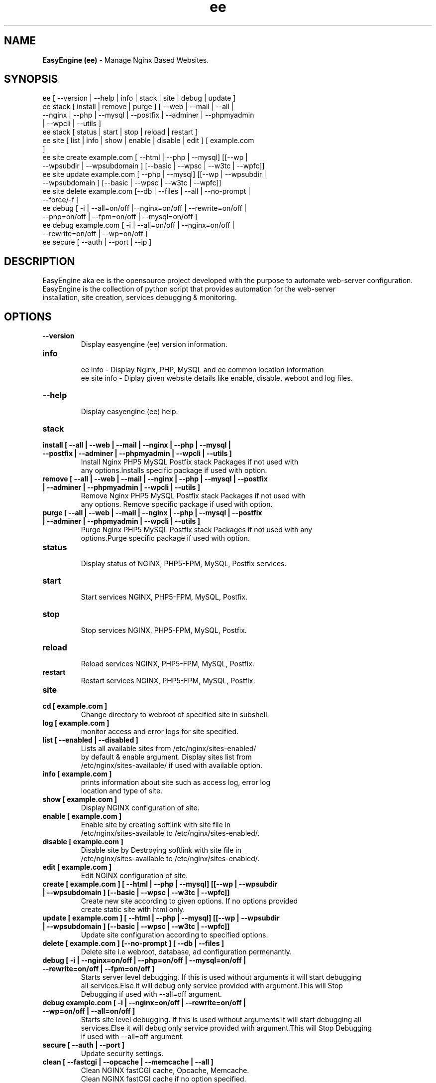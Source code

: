 .TH ee 8 "EasyEngine (ee) version: 3.0" "Feb 2,2014" "EasyEngine"
.SH NAME
.B EasyEngine (ee)
\- Manage Nginx Based Websites.
.SH SYNOPSIS
ee [ --version | --help | info | stack | site | debug | update ]
.TP
ee stack [ install | remove | purge ] [ --web | --mail | --all | --nginx | --php | --mysql       | --postfix | --adminer | --phpmyadmin | --wpcli | --utils ]
.TP
ee stack [ status | start | stop | reload | restart ]
.TP
ee site [ list | info | show | enable | disable | edit ] [ example.com ]
.TP
ee site create example.com [ --html | --php | --mysql] [[--wp | --wpsubdir | --wpsubdomain ] [--basic | --wpsc | --w3tc | --wpfc]]
.TP
ee site update example.com [ --php | --mysql] [[--wp | --wpsubdir | --wpsubdomain ] [--basic | --wpsc | --w3tc | --wpfc]]
.TP
ee site delete example.com [--db | --files | --all | --no-prompt | --force/-f ]
.TP
ee debug [ -i | --all=on/off |--nginx=on/off | --rewrite=on/off | --php=on/off | --fpm=on/off | --mysql=on/off ]
.TP
ee debug example.com [ -i | --all=on/off | --nginx=on/off | --rewrite=on/off | --wp=on/off ]
.TP
ee secure [ --auth | --port | --ip ]
.SH DESCRIPTION
EasyEngine aka ee is the opensource project developed with the purpose to automate web-server configuration.
.br
EasyEngine is the collection of python script that provides automation for the web-server
.br
installation, site creation, services debugging & monitoring.
.SH OPTIONS
.TP
.B --version
.br
Display easyengine (ee) version information.
.TP
.B info
.br
ee info - Display Nginx, PHP, MySQL and ee common location information
.br
ee site info - Diplay given website details like enable, disable. weboot and log files.
.TP
.B --help
.br
Display easyengine (ee) help.
.TP
.B stack
.TP
.B install [ --all | --web | --mail | --nginx | --php | --mysql | --postfix | --adminer | --phpmyadmin | --wpcli | --utils ]
.br
Install Nginx PHP5 MySQL Postfix stack Packages if not used with
.br
any options.Installs specific package if used with option.
.TP
.B remove [ --all | --web | --mail | --nginx | --php | --mysql | --postfix | --adminer | --phpmyadmin | --wpcli | --utils ]
.br
Remove Nginx PHP5 MySQL Postfix stack Packages if not used with
.br
any options. Remove specific package if used with option.
.TP
.B purge [ --all | --web | --mail | --nginx | --php | --mysql | --postfix | --adminer | --phpmyadmin | --wpcli | --utils ]
.br
Purge Nginx PHP5 MySQL Postfix stack Packages if not used with any
.br
options.Purge specific package if used with option.
.TP
.B status
.br
Display status of NGINX, PHP5-FPM, MySQL, Postfix services.
.TP
.B start
.br
Start services NGINX, PHP5-FPM, MySQL, Postfix.
.TP
.B stop
.br
Stop services NGINX, PHP5-FPM, MySQL, Postfix.
.TP
.B reload
.br
Reload services NGINX, PHP5-FPM, MySQL, Postfix.
.TP
.B restart
.br
Restart services NGINX, PHP5-FPM, MySQL, Postfix.
.TP
.B site
.br
.TP
.B cd [ example.com ]
.br
Change directory to webroot of specified site in subshell.
.TP
.B log [ example.com ]
.br
monitor access and error logs for site specified.
.TP
.B list [ --enabled | --disabled ]
.br
Lists all available sites from /etc/nginx/sites-enabled/
.br
by default & enable argument. Display sites list from
.br
/etc/nginx/sites-available/ if used with available option.
.TP
.B info [ example.com ]
.br
prints information about site such as access log, error log
.br
location and type of site.
.TP
.B show [ example.com ]
.br
Display NGINX configuration of site.
.TP
.B enable [ example.com ]
.br
Enable site by creating softlink with site file in
.br
/etc/nginx/sites-available to /etc/nginx/sites-enabled/.
.TP
.B disable [ example.com ]
.br
Disable site by Destroying softlink with site file in
.br
/etc/nginx/sites-available to /etc/nginx/sites-enabled/.
.TP
.B edit [ example.com ]
.br
Edit NGINX configuration of site.
.TP
.B create [ example.com ] [ --html | --php | --mysql] [[--wp | --wpsubdir | --wpsubdomain ] [--basic | --wpsc | --w3tc | --wpfc]]
.br
Create new site according to given options. If no options provided
.br
create static site with html only.
.TP
.B update [ example.com ] [ --html | --php | --mysql] [[--wp | --wpsubdir | --wpsubdomain ] [--basic | --wpsc | --w3tc | --wpfc]]
.br
Update site configuration according to specified options.
.TP
.B delete [ example.com ] [--no-prompt ] [ --db | --files ]
.br
Delete site i.e webroot, database, ad configuration permenantly.
.TP
.B debug [ -i | --nginx=on/off | --php=on/off | --mysql=on/off | --rewrite=on/off | --fpm=on/off ]
.br
Starts server level debugging. If this is used without arguments it will start debugging
.br
all services.Else it will debug only service provided with argument.This will Stop
.br
Debugging if used with --all=off argument.
.TP
.B debug example.com [ -i | --nginx=on/off | --rewrite=on/off | --wp=on/off | --all=on/off ]
.br
Starts site level debugging. If this is used without arguments it will start debugging all
.br
services.Else it will debug only service provided with argument.This will Stop Debugging
.br
if used with --all=off argument.
.TP
.B secure [ --auth | --port ]
.br
Update security settings.
.TP
.B clean [ --fastcgi | --opcache | --memcache | --all ]
.br
Clean NGINX fastCGI cache, Opcache, Memcache.
.br
Clean NGINX fastCGI cache if no option specified.
.SH ARGUMENTS
.TP
.B -i
.br
setup intractive mode while used with debug.
.TP
.B --nginx=on/off
.br
used with ee debug command. used to start or stop nginx debugging.
.TP
.B --php=on/off
.br
used with ee debug command. used to start or stop php debugging.
.TP
.B --mysql=on/off
.br
used with ee debug command. used to start or stop mysql debugging.
.TP
.B --rewrite=on/off
.br
used with ee debug command. used to start or stop nginx rewrite rules debugging.
.TP
.B --fpm=on/off
.br
used with ee debug command. used to start or stop fpm debugging.
.TP
.B --wp=on/off
.br
used with ee debug command. used to start or stop  wordpress site debugging.
.TP
.B --all=on/off
.br
used with ee debug command. used to stop debugging.
.TP
.B --all=off
.br
used with ee debug command. used to stop debugging.
.TP
.B --html
.br
Create a HTML website.
.TP
.B --php
.br
Create a PHP website.
.TP
.B --mysql
.br
Create a PHP+MySQL website.
.TP
.B --wp
.br
Create a WordPress Website.
.TP
.B --wpsubdir
.br
Create a Wordpress Multisite with Sub Directories Setup.
.TP
.B --wpsubdomain
.br
Create a Wordpress Multisite with Sub Domains Setup.
.br
.TP
.B --db
.br
Delete website database.
.br
.TP
.B --files
.br
Delete website webroot.
.br
.TP
.B --no-prompt
.br
Does not prompt for confirmation when delete command used.
.TP
.B --auth
.br
used with ee secure command. Update credential of HTTP authentication
.TP
.B --port
.br
used with ee secure command. Change EasyEngine admin port 22222.
.TP
.B --ip
.br
used with ee secure command. Update whitelist IP address
.SH WORDPRESS CACHING OPTIONS
.TP
.B --basic
.br
Create WordPress website without cache.
.TP
.B --w3tc
.br
Install and activate Nginx-helper and W3 Total Cache plugin.
.TP
.B --wpsc
.br
Install and activate Nginx-helper and WP Super Cache plugin.
.TP
.B --wpfc
.br
Install and activate Nginx-helper and W3 Total Cache plugin with
.br
Nginx FastCGI cache.
.SH FILES
.br
/etc/easyengine/ee.conf
.SH BUGS
Report bugs at <http://github.com/rtCamp/easyengine/issues/>
.SH AUTHOR
.br
.B rtCamp Team
.I \<admin@rtcamp.com\>
.br
.B Mitesh Shah
.I \<Mitesh.Shah@rtcamp.com\>
.br
.B Manish
.I \<Manish.Songirkar@rtcamp.com\>
.br
.B Gaurav
.I \<Gaurav.Astikar@rtcamp.com\>
.br
.B Harshad
.I \<harshad.yeola@rtcamp.com>
.br
.B Shital
.I \<shital.patil@rtcamp.com\>
.br
.B Prabuddha
.I \<prabuddha.chakraborty@rtcamp.com\>
.br

.SH "SEE ALSO"
.br
EE:
.I https://rtcamp.com/easyengine/
.br
FAQ:
.I https://rtcamp.com/easyengine/faq/
.br
DOCS:
.I https://rtcamp.com/easyengine/docs/
